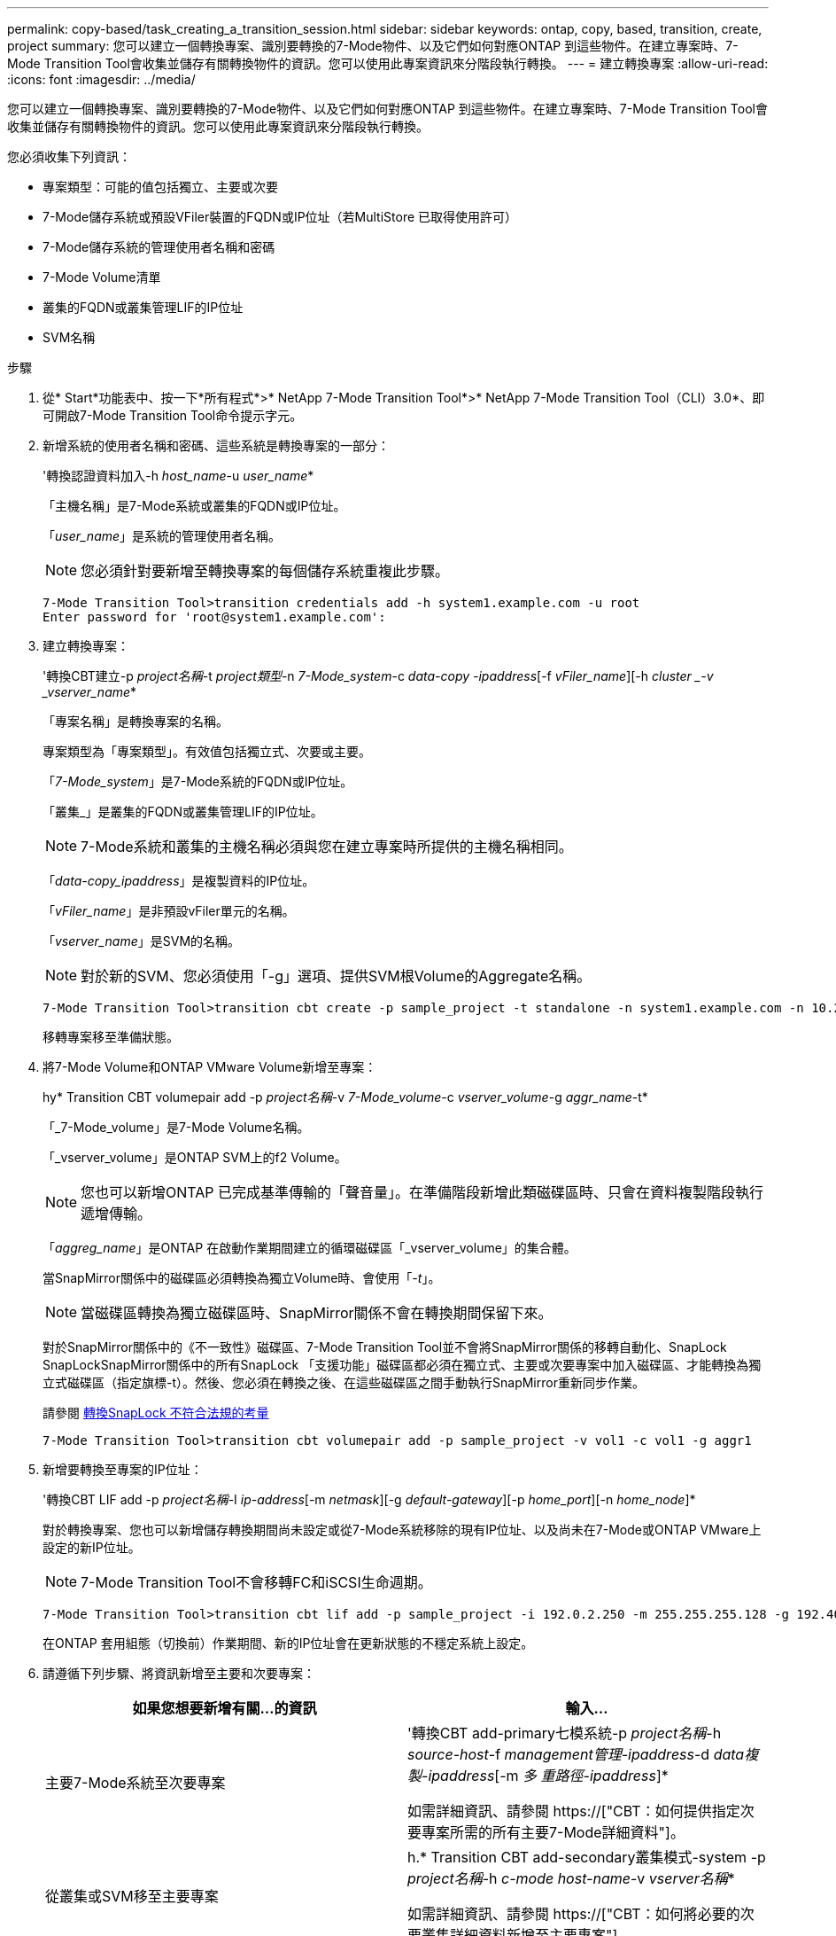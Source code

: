 ---
permalink: copy-based/task_creating_a_transition_session.html 
sidebar: sidebar 
keywords: ontap, copy, based, transition, create, project 
summary: 您可以建立一個轉換專案、識別要轉換的7-Mode物件、以及它們如何對應ONTAP 到這些物件。在建立專案時、7-Mode Transition Tool會收集並儲存有關轉換物件的資訊。您可以使用此專案資訊來分階段執行轉換。 
---
= 建立轉換專案
:allow-uri-read: 
:icons: font
:imagesdir: ../media/


[role="lead"]
您可以建立一個轉換專案、識別要轉換的7-Mode物件、以及它們如何對應ONTAP 到這些物件。在建立專案時、7-Mode Transition Tool會收集並儲存有關轉換物件的資訊。您可以使用此專案資訊來分階段執行轉換。

您必須收集下列資訊：

* 專案類型：可能的值包括獨立、主要或次要
* 7-Mode儲存系統或預設VFiler裝置的FQDN或IP位址（若MultiStore 已取得使用許可）
* 7-Mode儲存系統的管理使用者名稱和密碼
* 7-Mode Volume清單
* 叢集的FQDN或叢集管理LIF的IP位址
* SVM名稱


.步驟
. 從* Start*功能表中、按一下*所有程式*>* NetApp 7-Mode Transition Tool*>* NetApp 7-Mode Transition Tool（CLI）3.0*、即可開啟7-Mode Transition Tool命令提示字元。
. 新增系統的使用者名稱和密碼、這些系統是轉換專案的一部分：
+
'轉換認證資料加入-h _host_name_-u _user_name_*

+
「主機名稱」是7-Mode系統或叢集的FQDN或IP位址。

+
「_user_name_」是系統的管理使用者名稱。

+

NOTE: 您必須針對要新增至轉換專案的每個儲存系統重複此步驟。

+
[listing]
----
7-Mode Transition Tool>transition credentials add -h system1.example.com -u root
Enter password for 'root@system1.example.com':
----
. 建立轉換專案：
+
'轉換CBT建立-p _project名稱_-t _project類型_-n _7-Mode_system_-c _data-copy -ipaddress_[-f _vFiler_name_][-h _cluster _-v _vserver_name_*

+
「專案名稱」是轉換專案的名稱。

+
專案類型為「專案類型」。有效值包括獨立式、次要或主要。

+
「_7-Mode_system_」是7-Mode系統的FQDN或IP位址。

+
「叢集_」是叢集的FQDN或叢集管理LIF的IP位址。

+

NOTE: 7-Mode系統和叢集的主機名稱必須與您在建立專案時所提供的主機名稱相同。

+
「_data-copy_ipaddress_」是複製資料的IP位址。

+
「_vFiler_name_」是非預設vFiler單元的名稱。

+
「_vserver_name_」是SVM的名稱。

+

NOTE: 對於新的SVM、您必須使用「-g」選項、提供SVM根Volume的Aggregate名稱。

+
[listing]
----
7-Mode Transition Tool>transition cbt create -p sample_project -t standalone -n system1.example.com -n 10.238.55.33 -h cluster1.example.com -v vs2
----
+
移轉專案移至準備狀態。

. 將7-Mode Volume和ONTAP VMware Volume新增至專案：
+
hy* Transition CBT volumepair add -p _project名稱_-v _7-Mode_volume_-c _vserver_volume_-g _aggr_name_-t*

+
「_7-Mode_volume」是7-Mode Volume名稱。

+
「_vserver_volume」是ONTAP SVM上的f2 Volume。

+

NOTE: 您也可以新增ONTAP 已完成基準傳輸的「聲音量」。在準備階段新增此類磁碟區時、只會在資料複製階段執行遞增傳輸。

+
「_aggreg_name_」是ONTAP 在啟動作業期間建立的循環磁碟區「_vserver_volume」的集合體。

+
當SnapMirror關係中的磁碟區必須轉換為獨立Volume時、會使用「_-t_」。

+

NOTE: 當磁碟區轉換為獨立磁碟區時、SnapMirror關係不會在轉換期間保留下來。

+
對於SnapMirror關係中的《不一致性》磁碟區、7-Mode Transition Tool並不會將SnapMirror關係的移轉自動化、SnapLock SnapLockSnapMirror關係中的所有SnapLock 「支援功能」磁碟區都必須在獨立式、主要或次要專案中加入磁碟區、才能轉換為獨立式磁碟區（指定旗標-t）。然後、您必須在轉換之後、在這些磁碟區之間手動執行SnapMirror重新同步作業。

+
請參閱 xref:concept_considerations_for_transitioning_of_snaplock_compliance_volumes.adoc[轉換SnapLock 不符合法規的考量]

+
[listing]
----
7-Mode Transition Tool>transition cbt volumepair add -p sample_project -v vol1 -c vol1 -g aggr1
----
. 新增要轉換至專案的IP位址：
+
'轉換CBT LIF add -p _project名稱_-I _ip-address_[-m _netmask_][-g _default-gateway_][-p _home_port_][-n _home_node_]*

+
對於轉換專案、您也可以新增儲存轉換期間尚未設定或從7-Mode系統移除的現有IP位址、以及尚未在7-Mode或ONTAP VMware上設定的新IP位址。

+

NOTE: 7-Mode Transition Tool不會移轉FC和iSCSI生命週期。

+
[listing]
----
7-Mode Transition Tool>transition cbt lif add -p sample_project -i 192.0.2.250 -m 255.255.255.128 -g 192.40.0.1 -p e0a -n cluster1-01
----
+
在ONTAP 套用組態（切換前）作業期間、新的IP位址會在更新狀態的不穩定系統上設定。

. 請遵循下列步驟、將資訊新增至主要和次要專案：
+
|===
| 如果您想要新增有關...的資訊 | 輸入... 


 a| 
主要7-Mode系統至次要專案
 a| 
'轉換CBT add-primary七模系統-p _project名稱_-h _source-host_-f _management管理-ipaddress_-d _data複製-ipaddress_[-m _多 重路徑-ipaddress_]*

如需詳細資訊、請參閱 https://["CBT：如何提供指定次要專案所需的所有主要7-Mode詳細資料"]。



 a| 
從叢集或SVM移至主要專案
 a| 
h.* Transition CBT add-secondary叢集模式-system -p _project名稱_-h _c-mode host-name_-v _vserver名稱_*

如需詳細資訊、請參閱 https://["CBT：如何將必要的次要叢集詳細資料新增至主要專案"]

|===
+
「專案名稱」是轉換專案的名稱。

+
如次7-Mode系統的「napmirror STATUS」命令輸出所示、「source-host_」是主要的7-Mode儲存系統主機名稱或IP位址。

+
如需提供7-Mode主要系統詳細資料的考量、請參閱手冊頁。

+
「管理-ipaddress_」是來源主機的管理IP位址。

+
「_data-copy_ipaddress_」是複製資料的IP位址。

+
「多重路徑-ipaddress_」是用於資料複製的額外IP位址。

+
「_c-mode-host-name_」是專案中次要磁碟區已移轉至的叢集之FQDN或IP位址。

+
「_vserver_name_」是主控次要磁碟區的SVM名稱。

. 建立資料複製排程：
+
'轉換CBT排程新增-p _project名稱_-n _schedule_name_-d _days範圍_-b _start-time_-e _detimation_-u _update-frequest_-t _可用 傳輸百分比_-c _max-cap並行傳輸_-x _project SnapMirror、topnest_*

+
下列命令說明如何新增使用100%可用並行SnapMirror傳輸的排程。但是、它不會在任何時間點超過25次並行SnapMirror傳輸。

+
'轉換排程加上-p same_project -n dr_active -d 1-5 -b 2330 -e 03:00 -c 25 x 200 -u 00:30*

. 檢視所建立之移轉專案的詳細資訊：
+
’* Transition CBT show -p _project name_*（轉換CBT顯示-p _project名稱_*）



